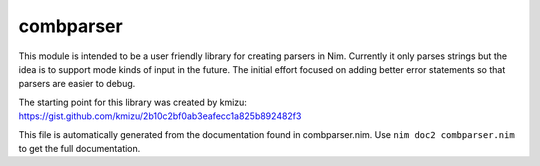 combparser
===========
This module is intended to be a user friendly library for
creating parsers in Nim. Currently it only parses strings but
the idea is to support mode kinds of input in the future.
The initial effort focused on adding better error statements
so that parsers are easier to debug.

The starting point for this library was created by kmizu:
https://gist.github.com/kmizu/2b10c2bf0ab3eafecc1a825b892482f3

This file is automatically generated from the documentation found in
combparser.nim. Use ``nim doc2 combparser.nim`` to get the full documentation.
